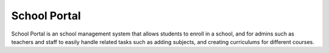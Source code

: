 *************
School Portal
*************

School Portal is an school management system that allows students to enroll in a school, and for admins such as teachers and staff to
easily handle related tasks such as adding subjects, and creating curriculums for different courses.